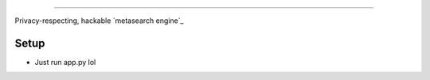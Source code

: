 .. figure:: https://raw.githubusercontent.com/Geetansh-Jangid/Kryonex/refs/heads/master/searx/static/themes/simple/img/searxng.svg
   :target: https://kryonex.onrender.com/
   :alt: Kryonex
   :width: 100%
   :align: center

----

Privacy-respecting, hackable `metasearch engine`_

Setup
=====

- Just run app.py lol

.. _Administrator documentation: https://docs.searxng.org/admin/index.html
.. _Step by step: https://docs.searxng.org/admin/installation-searxng.html
.. _installation scripts: https://docs.searxng.org/admin/installation-scripts.html
.. _Docker image: https://github.com/searxng/searxng-docker
